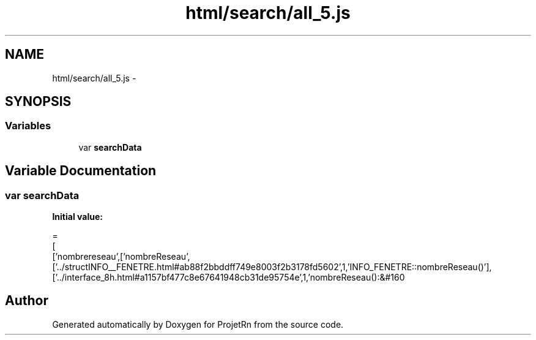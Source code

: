 .TH "html/search/all_5.js" 3 "Fri May 25 2018" "ProjetRn" \" -*- nroff -*-
.ad l
.nh
.SH NAME
html/search/all_5.js \- 
.SH SYNOPSIS
.br
.PP
.SS "Variables"

.in +1c
.ti -1c
.RI "var \fBsearchData\fP"
.br
.in -1c
.SH "Variable Documentation"
.PP 
.SS "var searchData"
\fBInitial value:\fP
.PP
.nf
=
[
  ['nombrereseau',['nombreReseau',['\&.\&./structINFO__FENETRE\&.html#ab88f2bbddff749e8003f2b3178fd5602',1,'INFO_FENETRE::nombreReseau()'],['\&.\&./interface_8h\&.html#a1157bf477c8e67641948cb31de95754e',1,'nombreReseau():&#160
.fi
.SH "Author"
.PP 
Generated automatically by Doxygen for ProjetRn from the source code\&.
